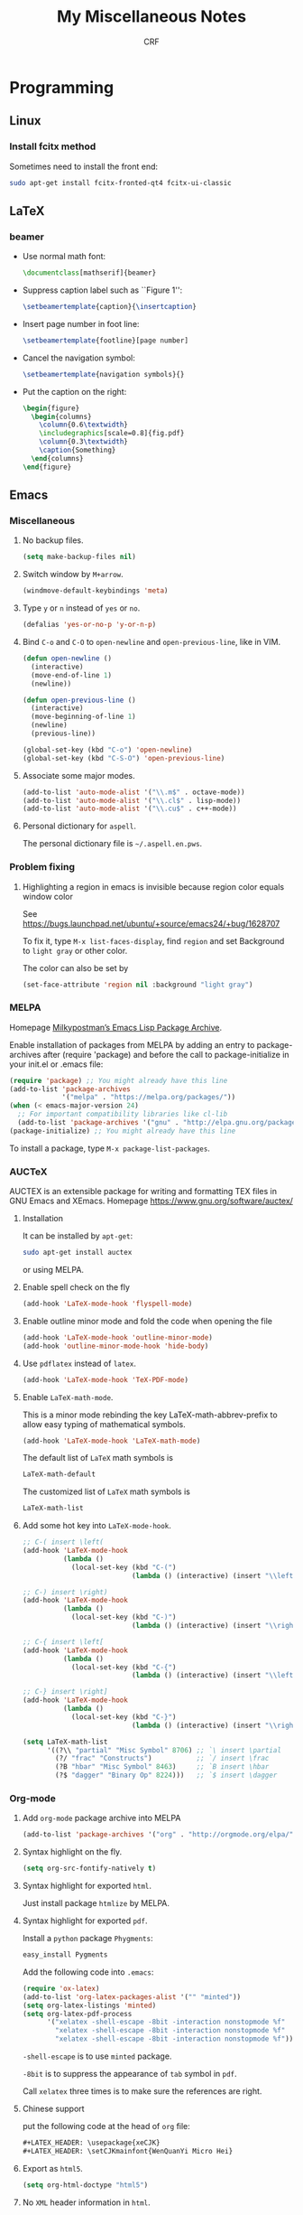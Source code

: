 #+TITLE: My Miscellaneous Notes
#+AUTHOR: CRF

#+LATEX_HEADER: \usepackage{xeCJK}
#+LATEX_HEADER: \setCJKmainfont{WenQuanYi Micro Hei}
#+LATEX_HEADER: \usepackage[top=1in,bottom=1in,left=1in,right=1in]{geometry}

* Programming
** Linux
*** Install fcitx method
    
    Sometimes need to install the front end:
    #+BEGIN_SRC sh
      sudo apt-get install fcitx-fronted-qt4 fcitx-ui-classic
    #+END_SRC

** LaTeX
*** beamer
    
    + Use normal math font:
      #+BEGIN_SRC latex
        \documentclass[mathserif]{beamer}
      #+END_SRC
    + Suppress caption label such as ``Figure 1'':
      #+BEGIN_SRC latex
        \setbeamertemplate{caption}{\insertcaption}
      #+END_SRC
    + Insert page number in foot line:
      #+BEGIN_SRC latex
        \setbeamertemplate{footline}[page number]
      #+END_SRC
    + Cancel the navigation symbol:
      #+BEGIN_SRC latex
        \setbeamertemplate{navigation symbols}{}
      #+END_SRC
    + Put the caption on the right:
      #+BEGIN_SRC latex
        \begin{figure}
          \begin{columns}
            \column{0.6\textwidth}
            \includegraphics[scale=0.8]{fig.pdf}
            \column{0.3\textwidth}
            \caption{Something}
          \end{columns}
        \end{figure}
      #+END_SRC
** Emacs
*** Miscellaneous
**** No backup files.
    #+BEGIN_SRC emacs-lisp
      (setq make-backup-files nil)
    #+END_SRC
    
**** Switch window by ~M+arrow~.
     #+BEGIN_SRC emacs-lisp
     (windmove-default-keybindings 'meta)
     #+END_SRC

**** Type ~y~ or ~n~ instead of ~yes~ or ~no~.
     #+BEGIN_SRC emacs-lisp
       (defalias 'yes-or-no-p 'y-or-n-p)
     #+END_SRC
     
**** Bind ~C-o~ and ~C-O~ to ~open-newline~ and ~open-previous-line~, like in VIM.
    #+BEGIN_SRC emacs-lisp
      (defun open-newline ()
        (interactive)
        (move-end-of-line 1)
        (newline))

      (defun open-previous-line ()
        (interactive)
        (move-beginning-of-line 1)
        (newline)
        (previous-line))

      (global-set-key (kbd "C-o") 'open-newline)
      (global-set-key (kbd "C-S-O") 'open-previous-line)
    #+END_SRC

**** Associate some major modes.
     #+BEGIN_SRC emacs-lisp
       (add-to-list 'auto-mode-alist '("\\.m$" . octave-mode))
       (add-to-list 'auto-mode-alist '("\\.cl$" . lisp-mode))
       (add-to-list 'auto-mode-alist '("\\.cu$" . c++-mode))
     #+END_SRC

**** Personal dictionary for ~aspell~.
     
     The personal dictionary file is =~/.aspell.en.pws=.
*** Problem fixing
**** Highlighting a region in emacs is invisible because region color equals window color
     
     See https://bugs.launchpad.net/ubuntu/+source/emacs24/+bug/1628707
     
     To fix it, type ~M-x list-faces-display~, find ~region~ and set
     Background to ~light gray~ or other color.
     
     The color can also be set by
     #+BEGIN_SRC emacs-lisp
       (set-face-attribute 'region nil :background "light gray")
     #+END_SRC
*** MELPA
    Homepage [[https://melpa.org/#/][Milkypostman’s Emacs Lisp Package Archive]].
    
    Enable installation of packages from MELPA by adding an entry to
    package-archives after (require 'package) and before the call to
    package-initialize in your init.el or .emacs file:
    #+BEGIN_SRC emacs-lisp
      (require 'package) ;; You might already have this line
      (add-to-list 'package-archives
                   '("melpa" . "https://melpa.org/packages/"))
      (when (< emacs-major-version 24)
        ;; For important compatibility libraries like cl-lib
        (add-to-list 'package-archives '("gnu" . "http://elpa.gnu.org/packages/")))
      (package-initialize) ;; You might already have this line
    #+END_SRC

    To install a package, type ~M-x package-list-packages~.
    
*** AUCTeX
    AUCTEX is an extensible package for writing and formatting TEX
    files in GNU Emacs and XEmacs. Homepage
    https://www.gnu.org/software/auctex/

**** Installation 
     It can be installed by ~apt-get~:
     #+BEGIN_SRC bash 
       sudo apt-get install auctex 
     #+END_SRC
     or using MELPA.

**** Enable spell check on the fly
     #+BEGIN_SRC emacs-lisp
       (add-hook 'LaTeX-mode-hook 'flyspell-mode)
     #+END_SRC

**** Enable outline minor mode and fold the code when opening the file
     #+BEGIN_SRC emacs-lisp
       (add-hook 'LaTeX-mode-hook 'outline-minor-mode)
       (add-hook 'outline-minor-mode-hook 'hide-body)
     #+END_SRC

**** Use ~pdflatex~ instead of ~latex~.
     #+BEGIN_SRC emacs-lisp
       (add-hook 'LaTeX-mode-hook 'TeX-PDF-mode)
     #+END_SRC

**** Enable ~LaTeX-math-mode~.
     This is a minor mode rebinding the key LaTeX-math-abbrev-prefix
     to allow easy typing of mathematical symbols.
     #+BEGIN_SRC emacs-lisp
     (add-hook 'LaTeX-mode-hook 'LaTeX-math-mode)
     #+END_SRC
     The default list of ~LaTeX~ math symbols is
     #+BEGIN_SRC emacs-lisp
     LaTeX-math-default
     #+END_SRC
     The customized list of ~LaTeX~ math symbols is
     #+BEGIN_SRC emacs-lisp
     LaTeX-math-list
     #+END_SRC

**** Add some hot key into ~LaTeX-mode-hook~.
     #+BEGIN_SRC emacs-lisp
       ;; C-( insert \left(
       (add-hook 'LaTeX-mode-hook 
                 (lambda () 
                   (local-set-key (kbd "C-(") 
                                  (lambda () (interactive) (insert "\\left(")))))

       ;; C-) insert \right)
       (add-hook 'LaTeX-mode-hook 
                 (lambda () 
                   (local-set-key (kbd "C-)") 
                                  (lambda () (interactive) (insert "\\right)")))))

       ;; C-{ insert \left[
       (add-hook 'LaTeX-mode-hook 
                 (lambda () 
                   (local-set-key (kbd "C-{") 
                                  (lambda () (interactive) (insert "\\left[")))))

       ;; C-} insert \right]
       (add-hook 'LaTeX-mode-hook 
                 (lambda () 
                   (local-set-key (kbd "C-}") 
                                  (lambda () (interactive) (insert "\\right]")))))
       
       (setq LaTeX-math-list 
             '((?\\ "partial" "Misc Symbol" 8706) ;; `\ insert \partial
               (?/ "frac" "Constructs")           ;; `/ insert \frac
               (?B "hbar" "Misc Symbol" 8463)     ;; `B insert \hbar
               (?$ "dagger" "Binary Op" 8224)))   ;; `$ insert \dagger

     #+END_SRC

*** Org-mode
**** Add ~org-mode~ package archive into MELPA
     #+BEGIN_SRC emacs-lisp
     (add-to-list 'package-archives '("org" . "http://orgmode.org/elpa/") t)
     #+END_SRC

**** Syntax highlight on the fly.
     #+BEGIN_SRC emacs-lisp
     (setq org-src-fontify-natively t)
     #+END_SRC

**** Syntax highlight for exported ~html~.
     Just install package ~htmlize~ by MELPA.

**** Syntax highlight for exported ~pdf~.
     Install a ~python~ package ~Phygments~:
     #+BEGIN_SRC bash
     easy_install Pygments
     #+END_SRC
     Add the following code into ~.emacs~:
     #+BEGIN_SRC emacs-lisp
       (require 'ox-latex)
       (add-to-list 'org-latex-packages-alist '("" "minted"))
       (setq org-latex-listings 'minted)
       (setq org-latex-pdf-process
             '("xelatex -shell-escape -8bit -interaction nonstopmode %f"
               "xelatex -shell-escape -8bit -interaction nonstopmode %f"
               "xelatex -shell-escape -8bit -interaction nonstopmode %f"))
     #+END_SRC

     ~-shell-escape~ is to use ~minted~ package.
     
     ~-8bit~ is to suppress the appearance of ~tab~ symbol in ~pdf~.
     
     Call ~xelatex~ three times is to make sure the references are right.

**** Chinese support
     
     put the following code at the head of ~org~ file:
     #+BEGIN_SRC lisp
       ,#+LATEX_HEADER: \usepackage{xeCJK}
       ,#+LATEX_HEADER: \setCJKmainfont{WenQuanYi Micro Hei}    
     #+END_SRC
     
**** Export as ~html5~.
     #+BEGIN_SRC emacs-lisp
     (setq org-html-doctype "html5")
     #+END_SRC

**** No ~XML~ header information in ~html~.
     #+BEGIN_SRC emacs-lisp
     (setq org-html-xml-declaration nil)
     #+END_SRC

**** No postamble like authors, data and version of ~org~.
     #+BEGIN_SRC emacs-lisp
     (setq org-html-postamble nil)
     #+END_SRC

**** Enable spell check on the fly
     #+BEGIN_SRC emacs-lisp
       (add-hook 'org-mode-hook 'flyspell-mode)
       (add-hook 'org-mode-hook 'flyspell-buffer)
     #+END_SRC
**** Enable CDLaTeX
     ~CDLaTeX~ is “is a minor mode that is normally used in combination
     with a major LaTeX mode like AUCTeX in order to speed-up
     insertion of environments and math templates” and the [[https://www.gnu.org/software/emacs/manual/html_node/org/CDLaTeX-mode.html][Org manual
     gives a very easy way to enable it]]:
     #+BEGIN_SRC emacs-lisp
       (add-hook 'org-mode-hook 'turn-on-org-cdlatex)
     #+END_SRC
     
     Use MELPA to install it.  Details about ~CDLaTeX~ can be found in
     http://orgmode.org/manual/CDLaTeX-mode.html
**** Change style of hyperlinks within PDF

     See https://emacs.stackexchange.com/questions/12878/how-to-change-style-of-hyperlinks-within-pdf-published-from-org-mode-document
     
     Customize interface using ~C-H v
     org-latex-default-packages-alist~ and adding option ~colorlinks=true~.
**** Insert vertical bar

     To insert vertical bar, use ~\vert~ instead type \vert directly.
*** Slime
**** Installation
     
     Use ~apt-get~:
     #+BEGIN_SRC bash
     sudo apt-get install slime cl-swank
     #+END_SRC
     Or use MELPA, see https://common-lisp.net/project/slime/doc/html/Installation.html

**** Use ~C-tab~ to complete.
    #+BEGIN_SRC emacs-lisp
      (add-hook 'lisp-mode-hook
                (lambda ()
                  (local-set-key (kbd "<C-tab>") 'slime-complete-symbol)))
    #+END_SRC
*** My .emacs
    #+BEGIN_SRC emacs-lisp
      ;; Miscellaneous
      (setq make-backup-files nil)
      (windmove-default-keybindings 'meta)
      (defalias 'yes-or-no-p 'y-or-n-p)

      (defun open-newline ()
        (interactive)
        (move-end-of-line 1)
        (newline))

      (defun open-previous-line ()
        (interactive)
        (move-beginning-of-line 1)
        (newline)
        (previous-line))

      (global-set-key (kbd "C-o") 'open-newline)
      (global-set-key (kbd "C-S-O") 'open-previous-line)

      (add-to-list 'auto-mode-alist '("\\.m$" . octave-mode))
      (add-to-list 'auto-mode-alist '("\\.cl$" . lisp-mode))
      (add-to-list 'auto-mode-alist '("\\.cu$" . c++-mode))

      ;; MELPA (package management)
      (require 'package) ;; You might already have this line
      (add-to-list 'package-archives '("melpa" . "https://melpa.org/packages/"))
      (add-to-list 'package-archives '("org" . "http://orgmode.org/elpa/") t)
      (package-initialize) ;; Initialize 

      ;; AUCTeX mode
      (add-hook 'LaTeX-mode-hook 'flyspell-mode)
      (add-hook 'LaTeX-mode-hook 'outline-minor-mode)
      (add-hook 'outline-minor-mode-hook 'hide-body)
      (add-hook 'LaTeX-mode-hook 'TeX-PDF-mode)
      (add-hook 'LaTeX-mode-hook 'LaTeX-math-mode)
      (add-hook 'LaTeX-mode-hook 
                (lambda () 
                  (local-set-key (kbd "C-(") 
                                 (lambda () (interactive) (insert "\\left(")))))
      (add-hook 'LaTeX-mode-hook 
                (lambda () 
                  (local-set-key (kbd "C-)") 
                                 (lambda () (interactive) (insert "\\right)")))))
      (add-hook 'LaTeX-mode-hook 
                (lambda () 
                  (local-set-key (kbd "C-{") 
                                 (lambda () (interactive) (insert "\\left[")))))
      (add-hook 'LaTeX-mode-hook 
                (lambda () 
                  (local-set-key (kbd "C-}") 
                                 (lambda () (interactive) (insert "\\right]")))))
      (setq LaTeX-math-list 
            '((?\\ "partial" "Misc Symbol" 8706)
              (?/ "frac" "Constructs")
              (?B "hbar" "Misc Symbol" 8463)
              (?$ "dagger" "Binary Op" 8224)))


      ;; Org-mode
      (setq org-src-fontify-natively t)
      (add-hook 'org-mode-hook 'flyspell-mode)

      (require 'ox-latex)
      (add-to-list 'org-latex-packages-alist '("" "minted"))
      (setq org-latex-listings 'minted)
      (setq org-latex-pdf-process
            '("xelatex -shell-escape -8bit -interaction nonstopmode %f"
              "xelatex -shell-escape -8bit -interaction nonstopmode %f"))

      ;; Slime
      (add-hook 'lisp-mode-hook
                (lambda ()
                  (local-set-key (kbd "<C-tab>") 'slime-complete-symbol)))

    #+END_SRC
** Perl regular expression 
*** Perl regular expression variable 
    + ~$&~ is the part of the string that matched the regular expression;
    + ~$`~ is the part of the string before the part that matched;
    + ~$~' is the part of the string after the part that matched.
*** Matching floating point numbers
    #+BEGIN_SRC perl
      [-+]?[0-9]*\.?[0-9]+([eE][-+]?[0-9]+)?
    #+END_SRC
** Common Lisp
*** Miscellaneous
    
    + Read columns from a file:
      #+BEGIN_SRC lisp
        (let ((x-list nil)
              (y-list nil))
          (with-open-file (stream filename :direction :input)
            (loop for line = (read-line stream nil nil)
               while line
               unless (eql (aref line 0) #\#)
               do (with-input-from-string (stream-1 line)
                    (let ((list 
                           (loop for data = (read stream-1 nil nil)
                              while data
                              collect data)))
                      (push (first list) x-list)
                      (push (second list) y-list))))))

      #+END_SRC
*** Quicklisp
    
    [[www.quicklisp.org/beta/][Quicklisp]] is the de-facto package manager for Common Lisp.
    To install Quicklisp, download [[https://beta.quicklisp.org/quicklisp.lisp][quicklisp.lisp]] and load it.
    Then type in SBCL
    #+BEGIN_SRC lisp
      (quicklisp-quickstart:install :path "~/.sbcl-quicklisp")
      (ql:add-to-init-file)
    #+END_SRC
    
*** LLA: Lisp Linear Algebra

    [[https://github.com/tpapp/lla][LLA]] is a high-level Common Lisp library built on on BLAS and
    LAPACK, but providing a much more abstract interface with the
    purpose of freeing the user from low-level concerns and reducing
    the number of bugs in numerical code.

    + Use ~quicklisp~ to load it:
      #+BEGIN_SRC lisp
        (ql:quickload :lla)
      #+END_SRC
*** CL-PPCRE

    [[http://weitz.de/cl-ppcre/][CL-PPCRE]] is a portable regular expression library for Common Lisp.

    + Use ~quicklisp~ to install it:
      #+BEGIN_SRC lisp
        (ql:quickload :cl-ppcre)
      #+END_SRC
*** [[https://github.com/cbaggers/rtg-math][RTG-MATH]]
    
    This system provides a selection of the math routines most
    commonly needed for making realtime graphics in lisp.
** Gnu AWK
*** [[https://www.gnu.org/software/gawk/manual/html_node/Numeric-Functions.html][Numeric Functions]]
    + ~atan2(y,x)~ 
      
      Return the arctangent of ~y/x~ in radians. You can
      use ~pi = atan2(0, -1)~ to retrieve the value of ~pi~.
** Gnuplot
*** Dash type in ~Gnuplot~ 5
    
    commands like ~lt 2~ are not used anymore, see
    https://tex.stackexchange.com/questions/253993/line-type-not-working

    #+BEGIN_SRC gnuplot
      plot sin(x) w l dashtype '--'
    #+END_SRC
** [[http://www.a4papersize.org/][A4paper size]]
   + Metric A4 size: 21x29.7 
   + A4 paper size in pixels:

     | paper size type | paper width | paper height |
     | A4 @ 72 DPI     |         595 |          842 |
     | A4 @ 200 DPI    |        1654 |         2339 |
     | A4 @ 300 DPI    |        2480 |         3508 |
     | A4 @ 400 DPI    |        3307 |         4677 |
     | A4 @ 600 DPI    |        4961 |         7016 |
     | A4 @ 1200 DPI   |        9921 |        14031 |
     
   
* Mathematics 
** Useful formulas
*** Gaussian Integrals
    
    + For a positive number \(a\),
    \[
    \int_{-\infty}^\infty dx e^{-ax^2}=\sqrt{\frac{\pi}{a}},\quad
    \int\frac{dz^*dz}{2\pi i}e^{-z^*az}=\frac{1}{a}\quad.
    \]
    
    + For real multi-dimensional integrals,
    \[
    \int\frac{dx_1\cdots dx_n}{(2\pi)^{\frac{n}{2}}}
    e^{-\frac{1}{2}\sum_{ij}x_iA_{ij}x_j+\sum_ix_iJ_i}=
    [\det A]^{-\frac{1}{2}}e^{\frac{1}{2}\sum_{ij}J_iA^{-1}_{ij}J_j}\quad.
    \]

    + For Grassmann variables integrals
    \[
    \int\left(\prod_{i=1}^n\frac{dz_i^*dz_i}{2\pi i}\right)
    e^{-\sum_{ij}z_i^*H_{ij}z_j+\sum_i(J^*_iz_i+z_i^*J_i)}=
    [\det H]^{-1}e^{\sum_{ij}J_i^*H_{ij}J_j}\quad.
    \]
*** Gaussian Distribution
 
    + Gaussian Distribution
      \[
      w(x)=Ae^{-\frac{1}{2}\beta x^2}\quad.
      \]
    
    + The normalization constant \(A\) is given by condition
      \(\int w(x)dx=1\), thus
      \[
      w(x)=\sqrt{\frac{\beta}{2\pi}}e^{-\frac{1}{2}\beta x^2}\quad.
      \]

    + The mean square fluctuations is
      \[
      \langle x^2\rangle=\int_{-\infty}^\infty x^2w(x)dx=\frac{1}{\beta}\quad.
      \]

    + With mean square fluctuations the distribution can be written as
      \[
      w(x)=\frac{1}{\sqrt{2\pi\langle{x^2}\rangle}}\exp
      \left(-\frac{x^2}{2\langle{x^2}\rangle}\right)\quad.
      \]
*** Gaussian Distribution for More Than One Variable

    + The Gaussian distribution is
      \[
      w(x_1,\cdots,x_n)=Ae^{-\frac{1}{2}\beta_{ik}x_ix_k},
      \]
      where \(\beta_{ik}=\beta_{ki}\) and the normalization condition is
      \[
      \int w\;dx_1\cdots dx_n=1\quad.
      \]
      
    + After linear transformation, see L. D. Landau and
      E. M. Lifshitz, Statistical Physics, Chapter XII, section 111.
      \[
      w=\frac{\sqrt{\beta}}{(2\pi)^{\frac{n}{2}}}\exp
      \left(-\frac{1}{2}\beta_{ik}x_ix_k\right)
      \]
      
    + Let \(S=-\frac{1}{2}\beta_{ik}x_ix_k\) and define a conjugate to
      \(x_i\) as
      \[
      X_i=-\frac{\partial S}{\partial x_i}=\beta_{ik}x_k,
      \]
      then we have
      \[
      \langle x_i X_k \rangle=\delta_{ik},\quad
      \langle x_i x_k \rangle=\beta^{-1}_{ik},\quad
      \langle X_i X_k \rangle=\beta_{ik}\quad.
      \]
      
*** Delta Function
    
    + The \(\delta\) function is defined as
      \[
      \int\delta(x-a)f(x)=f(a)\quad.
      \]
      
    + It is an even function:
      \[
      \delta(-x) = \delta(x)\quad.
      \]

    + For a non-zero \(\alpha\)
      \[
      \delta(\alpha x)=\frac{\delta(x)}{|\alpha|}\quad.
      \]

    + It can be expressed using Fourier transform as
      \[
      \delta(x-\alpha)=\frac{1}{2\pi}\int_{-\infty}^\infty e^{ip(x-\alpha)}dp=
      \frac{1}{2\pi}\int_{-\infty}^\infty e^{-ip(x-\alpha)}dp\quad.
      \]
    
*** Euler Integral
**** Euler Integral of the First Kind: Beta Function
     
     Beta function:
     \[
     B(a,b)=\int_0^1x^{a-1}(1-x)^{b-1}dx\quad.
     \]
     
     It has the following properties:
     + Substituting \(x\) with \(x=1-t\) yields
       \[
       B(a,b)=B(b,a)\quad.
       \]
     + When \(b>1\), integrating by parts yields
       \[
       B(a,b)=\frac{b-1}{a}B(a,b-1)-\frac{b-1}{a}B(a,b),
       \]
       thus
       \[
       B(a,b)=\frac{b-1}{a+b-1}B(a,b-1)\quad.
       \]
     + When \(a>1\), similarly
       \[
       B(a,b)=\frac{a-1}{a+b-1}B(a-1,b)\quad.
       \]
     + Let \(n\) be a positive integer,
       \[
       B(n,a)=B(a,n)=\frac{1\cdot2\cdot3\cdots(n-1)}
       {a\cdot(a+1)\cdot(a+2)\cdots(a+n-1)}\quad.
       \]
     + Let \(m,n\) be two positive integers,
       \[
       B(m,n)=\frac{(n-1)!(m-1)!}{(m+n-1)!}\quad.
       \]
     + Substitute \(x\) with \(x=\frac{y}{1+y}\), here \(y\) is a new 
       variable runs from 0 to \(\infty\), then
       \[
       B(a,b)=\int_0^\infty\frac{y^{a-1}}{(1+y)^{a+b}}dy\quad.
       \]
     + If \(b=1-a\) and \(0< a < 1\) then
       \[
       B(a,1-a)=\int_0^\infty\frac{y^{a-1}}{1+y}dy=B(a,1-a)
       =\frac{\pi}{\sin a\pi}\quad,
       \]
       especially 
       \[
       B(\frac{1}{2},\frac{1}{2})=\pi\quad.
       \]

**** Euler Integral of the Second Kind: Gamma Function
    
     Gamma Function is defined as
     \[
     \Gamma(a)=\int_0^\infty x^{a-1}e^{-x}dx\quad.
     \]
     
     The Euler-Gauss formula:
     \[
     \Gamma(a)=\lim_{n\to\infty}n^a\frac{1\cdot2\cdot3\cdots(n-1)}
     {a\cdot(a+1)\cdot(a+2)\cdots(a+n-1)}\quad.
     \]
     
     It has the following properties:
     + For \(a>0\), \(\Gamma\) is smooth.
     + Integrating by parts yields
       \[
       \Gamma(a+1)=a\Gamma(a),
       \]
       and repeating this formula gives
       \[
       \Gamma(a+n)=(a+n-1)(a+n-1)\cdots(a+1)\Gamma(a)\quad.
       \]
       Especially, let \(n\) be a positive integer then
       \[
       \Gamma(n+1)=n!\quad.
       \]
     + If \(a\to+0\) then
       \[
       \Gamma(a)=\frac{\Gamma(a+1)}{a}\to+\infty\quad.
       \]
     + If \(a>n+1\) then
       \[
       \Gamma(a)>n!\quad.
       \]
     + Relation to Beta function:
       \[
       B(a,b)=\frac{\Gamma(a)\cdot\Gamma(b)}{\Gamma(a+b)}\quad.
       \]
     + If \(0< a<1\) then
       \[
       \Gamma(a)\Gamma(1-a)=\frac{\pi}{\sin a\pi},
       \]
       and
       \[
       \Gamma(\frac{1}{2})=\sqrt{\pi}\quad.
       \]
     + A product formula:
       \[
       \prod_{\nu=1}^{n-1}\Gamma(\frac{\nu}{n})=
       \frac{(2\pi)^{\frac{n-1}{2}}}{\sqrt{n}}\quad.
       \]
     + Raabe's formula:
       \[
       \int_a^{a+1}\ln\Gamma(t)dt=\frac{1}{2}\ln2\pi+a\ln a-a,\quad a > 0,
       \]
       in particular, if \(a=0\) then
       \[
       \int_0^1\ln\Gamma(t)dt=\frac{1}{2}\ln2\pi\quad.
       \]
     + Legendre formula:
       \[
       \Gamma(a)\Gamma(a+\frac{1}{2})=\frac{\sqrt{\pi}}{2^{2a-1}}\Gamma(2a)\quad.
       \]
       
*** Baker-Campbell-Hausdorff Formula
    
    Baker-Campbell-Hausdorff Formula:
    \[
    e^ABe^{-A}=\sum_{n=0}^\infty\frac{1}{n!}[A,B]_n=
    B+[A,B]+\frac{1}{2}[A,[A,B]]+\frac{1}{6}[A,[A,[A,B]]]+\cdots\quad,
    \]
    this formula can be proved by defining \(B(\tau)=e^{\tau A}Be^{-\tau A}\)
    and formally integrating its equation of motion \(dB/d\tau=[A,B(\tau)]\).
*** Feynman Result
    
    Feynman Result:
    \[
    e^{A+B}=e^Ae^Be^{-\frac{1}{2}[A,B]},
    \]
    which is true only if \([A,B]\) commutes with both \(A\) and \(B\).

    To prove it, recall that 
    \[ e^{\tau(A+B)}=e^{\tau
    A}T_\tau\exp\left[ \int_0^\tau d\tau'e^{-\tau'A}Be^{\tau'A}\right]
    \] 
    and evaluate the integral for \(\tau=1\). Check G. D. Mahan,
    Many-Particle Physics, Chapter 4, section 4.3.2.
*** Kubo Identity
    
    It states
    \[
    [e^{-\beta H},A]=e^{-\beta H}\int_0^\beta 
    e^{\lambda H}[A,H]e^{-\lambda H}d\lambda\quad.
    \]

    To derive this relation, let us consider a quantity 
    \[
    S=e^{\lambda H}[A,e^{-\lambda H}]=e^{\lambda H}Ae^{-\lambda H}-A,
    \]
    differentiating it with respect to $\lambda$ yields
    \[
    \frac{dS}{d\lambda}=e^{\lambda H}[H,A]e^{-\lambda}\quad.
    \]
    Therefore
    \[
    S(\beta)=S(0)+\int_0^\beta\frac{dS}{d\lambda}d\lambda=
    \int_0^\beta e^{\lambda H}[H,A]e^{-\lambda H}d\lambda,
    \]
    and accordingly
    \[
    [e^{-\beta H},A]=-e^{-\beta H}S(\beta)=e^{-\beta H}\int_0^\beta 
    e^{\lambda H}[A,H]e^{-\lambda H}d\lambda\quad.
    \]
*** Laguerre Polynomials
    
    The Laguerre polynomials are solution of Laguerre's equation:
    \[
    xy''+(1-x)y'+ny=0,
    \]
    where \(n\) is non-negative integer. The Laguerre polynomials is
    \[
    L_n(x)=\frac{e^x}{n!}\frac{d^n}{dx^n}(e^{-x}x^n)=
    \sum_{k=0}^n\frac{(-x)^k}{k!}\frac{n!}{k!(n-k)!}\quad
    \]
    The generating function is
    \[
    \frac{e^{-xt/(1-t)}}{1-t}=\sum_{n=0}^\infty L_n(x)t^n\quad.
    \]
*** Cramer's Rule

    Consider a system of \(n\) linear equations of \(n\) unknowns,
    represented in matrix multiplication form:
    \[
    Ax=b,
    \]
    where the \(n\times n\) matrix \(A\) has a nonzero determinant, and the
    vector \(x=(x_1,\cdots,x_n)^T\) is the column vector of the variables.
    Then Cramer's rule states that the system has a unique solution, whose
    individual values are given by:
    \[
    x_i=\frac{\det A_i}{\det A},
    \]
    where \(A_i\) is the matrix formed by replacing the \(i\)-th column of \(A\)
    by the column vector \(b\).
*** Sherman-Morrison Formula
    
    Suppose \(A\) is an invertible square matrix and \(u,v\) are
    column vectors. Suppose that \(1+v^TA^{-1}u\ne0\), then the
    Sherman-Morrison formula states that
    \[
    (A+uv^T)^{-1}=A^{-1}-\frac{A^{-1}uv^TA^{-1}}{1+v^TA^{-1}u}.
    \]
    Here \(uv^T\) is the outer product of two vectors \(u\) and \(v\).
* Physics
** Physical Constant
   + The speed of light in vaccum
     \[
     c=299,792,458\;{\rm m/s}\approx3\times10^8\;{\rm m/s}
     \]
   + Electric charge 
     \[
     e=-1.602\times10^{-19}\;{\rm C}
     \]

   + Energy in SI unit, joule 
     \[
     \rm J=kg\cdot(m/s)^2=N\cdot m=C\cdot V
     \]
   + Plank constant 
     \[
     h=6.62607004\times10^{-34}\;\rm{J\cdot s}=
     4.135667662\times10^{-15}\;{\rm eV\cdot s}
     \]
   + Reduced Plank constant 
     \[
     \hbar=1.0545718\times10^{-34}\;{\rm
     J\cdot s}=6.582119514\times10^{-16}\;{\rm eV\cdot s}
     \]
   + Boltzmann constant 
     \[
     k_B=1.38064852\times10^{-23}\;{\rm J\cdot K^{-1}}
     =8.6173324\times10^{-5}\;{\rm eV\cdot K^{-1}}
     \]
   + Bohr magneton 
     \[
     \mu_B=9.27400968\times10^{-24}\;{\rm J\cdot T^{-1}}
     =5.7883818066\times10^{-5}\;{\rm eV\cdot T^{-1}}
     \]
   + Bohr radius 
     \[
     a_0=5.29\times10^{-11}\;\rm m
     \]
   + Electron mass 
     \[
     m_e=9.10938215\times10^{-31}\;{\rm kg}=
     8.18710438\times10^{-14}\;{\rm J/c^2}=0.51099891\;{\rm MeV/c^2}
     \]
   + Ohm 
     \[
     \Omega\rm=\frac{V}{A}=\frac{V\cdot s}{C}=\frac{J\cdot s}{C^2}
     =\frac{J}{s\cdot A^2}
     \]
** Coherent States
   Coherent states is defined as the eigenstates of annihilation operator:
   \[
   a_\alpha\vert\phi\rangle=\phi_\alpha\vert\phi\rangle\quad.
   \]
*** Boson Coherent States

    Boson coherent states:
    \[
    \vert\phi\rangle=e^{\sum_\alpha\phi_\alpha a_\alpha^\dagger}\vert0\rangle,\quad
    \langle\phi\vert=\langle0\vert e^{\sum_\alpha\phi_\alpha^* a_\alpha},
    \]
    where $\phi_\alpha$ is complex number.

    + The overlap of two coherent states:
      \[
      \langle\vert\phi\vert\phi'\rangle=
      e^{\sum_\alpha\phi_\alpha^*\phi'_\alpha}\quad.
      \]
    + The overcompleteness in the Fock space:
      \[
      \int\left(\prod_\alpha\frac{d\phi_\alpha^*d\phi_\alpha}{2\pi i}\right)
       e^{-\sum\phi_\alpha^*\phi_\alpha}
       \vert\phi\rangle\langle\phi\vert=1,
      \]
      where
      \[
      \frac{d\phi_\alpha^*d\phi_\alpha}{2\pi i}=
      \frac{d({\rm Re}\phi_\alpha)d({\rm Im}\phi_\alpha)}{\pi}\quad.
      \]
    + The trace of an operator $A$ in Fock space can be written in terms
      of coherent states as
      \[
      {\rm Tr}A=
      \int\left(\prod_\alpha\frac{d\phi_\alpha^*d\phi_\alpha}{2\pi i}\right)
      e^{-\sum\phi_\alpha^*\phi_\alpha}\langle\phi\vert A\vert\phi\rangle\quad.
      \]
    + The average particle number of a coherent state is
      \[
      \bar{N}=\frac{\langle\phi\vert N\vert\phi\rangle}
      {\langle\phi\vert\phi\rangle}
      =\frac{\langle\phi\vert\sum_\alpha a_\alpha^\dagger a_\alpha\vert\phi\rangle}
      {\langle\phi\vert\phi\rangle}
      =\sum_\alpha\phi_\alpha^*\phi_\alpha,
      \]
      and the variance is
      \[
      \sigma^2=\frac{\langle\phi\vert N^2\vert\phi\rangle}
      {\langle\phi\vert\phi\rangle}-\bar{N}^2
      =\bar{N}\quad.
      \]
*** Grassmann Algebra
    The Grassmann numbers is defined to be anticommuting numbers:
    \[
    \xi_\alpha\xi_\beta+\xi_\beta\xi_\alpha=0,\quad \xi_\alpha^2=0\quad.
    \]
    + The conjugation of a Grassmann number is defined as
      \[
      (\xi_\alpha)^*=\xi_\alpha^*,\quad(\xi_\alpha^*)^*=\xi_\alpha\quad.
      \]
    + If $\lambda$ is a complex number,
      \[
      (\lambda\xi_\alpha)^*=\lambda^*\xi_\alpha\quad.
      \]
    + For any product of Grassmann numbers,
      \[
      (\xi_1\cdots\xi_n)^*=\xi_n^*\xi_{n-1}^*\cdots\xi_1^*\quad.
      \]
    + For combinations of Grassmann variables and creation and
      annihilation operators
      \[
      \xi a+a\xi=0,\quad(\xi a)^\dagger=a^\dagger\xi^*\quad.
      \]
    + Linearity of Grassmann number:
      \[
      f(\xi)=f_0+f_1\xi,\quad 
      A(\xi^*,\xi)=a_0+a_1\xi+\bar{a}_1\xi^*+a_{12}\xi^*\xi,
      \]
      in particular,
      \[
      e^{-\lambda\xi}=1-\lambda\xi\quad.
      \]
    + A derivative can be defined for Grassmann variable function as
      \[
      \frac{\partial}{\partial\xi}(\xi^*\xi)=
      \frac{\partial}{\partial\xi}(-\xi\xi^*)=-\xi^*\quad.
      \]
    + An integral can be defined as
      \[
      \int d\xi\,1=0,\quad\int d\xi\,\xi=1,\quad
      \int d\xi^*\,1=0,\quad\int d\xi^*\,\xi^*=1,
      \]
      to remember,
      \[
      \int d\xi=\frac{\partial}{\partial\xi},\quad
      \int d\xi^*=\frac{\partial}{\partial\xi^*}\quad.
      \]
*** Fermion Coherent States
    
    Fermion Coherent States is defined as
    \[
    \vert\xi\rangle=e^{-\sum_\alpha\xi_\alpha a_\alpha^\dagger}\vert 0\rangle
    =\prod_\alpha(1-\xi_\alpha a_\alpha^\dagger)\vert 0\rangle,
    \]
    we can verify that $a_\alpha\vert\xi\rangle=\xi_\alpha\vert\xi\rangle$ 
    by using
    \[
    \xi_\alpha\vert0\rangle=\xi_\alpha(1-\xi_\alpha a^\dagger)
    \vert{0}\rangle\quad.
    \]
    Similarly, the adjoint of the coherent states is
    \[
    \langle\xi\vert=\langle0\vert e^{-\sum_\alpha a_\alpha\xi_\alpha^*}
    =\langle0\vert e^{\sum_\alpha\xi_\alpha^*a_\alpha}\quad.
    \]

    + The overlap of two coherent states is 
      \[
      \langle\xi\vert\xi'\rangle=\prod_\alpha(1+\xi_\alpha^*\xi'_{\alpha})
       =e^{\sum_\alpha\xi_\alpha^*\xi'_\alpha}\quad.
      \]
    + The closure relation can be written as
      \[
      \int\left(\prod_\alpha d\xi_\alpha^*d\xi_\alpha\right)
      e^{-\sum_\alpha\xi_\alpha^*\xi_\alpha}
      \vert\xi\rangle\langle\xi\vert=1\quad.
      \]
    + The trace of an operator $A$ in Fock space can be written as
      \[
      {\rm Tr}A=\int\left(\prod_\alpha d\xi_\alpha^*d\xi_\alpha\right)
      e^{-\sum_\alpha\xi_\alpha^*\xi_\alpha}\
      \langle{-\xi}\vert A\vert\xi\rangle,
      \]
      note the anti-periodic condition here.

** Linear Response
*** Transport Coefficients
    
    The electricity current $-ej$ and the heat current $q-\mu j$ are
    \[
    -ej = \sigma[E-S\nabla T],\quad
    q-\mu j=\sigma ST E-k\nabla T,
    \]
    where $\sigma$ is the electrical conductivity, $S$ is the Seebeck 
    coefficients and $k$ is the thermal conductivity.
    
    + Seebeck coefficients
      \[
      S=-\frac{\nabla V}{\nabla T}\quad.
      \]
    + Figure of merit
      \[
      ZT=\frac{\sigma TS^2}{k-\sigma TS^2}
      \]
*** Fermi's Golden Rule

    The probability of $dw_{fi}$ of the transition rate per unit time
    under a periodic perturbation is
    \[
    dw_{fi}=\frac{2\pi}{\hbar}\vert V_{fi}\vert^2\delta(E_f-E_i-\hbar\omega)\quad.
    \]
*** The Generalized Susceptibility 
    
    When there exists an external perturbation $V=-xf(t)$, the quantum
    mean value $\bar{x}(t)$ is given by a convolution
    \[
    \bar{x}(t)=\int_0^\infty\alpha(\tau)f(t-\tau)d\tau.
    \]
    Applying Fourier transform on it yields
    \[
    \bar{x}(\omega)=\alpha(\omega)f(\omega),
    \]
    and $\alpha(\omega)$ is called the generalized susceptibility.

    + For real $\omega$
      \[
      \alpha(-\omega)=\alpha^*(\omega),
      \]
      i.e.,
      \[
      {\rm Re}\,\alpha(-\omega)={\rm Re}\,\alpha(\omega),\quad
      {\rm Im}\,\alpha(-\omega)=-{\rm Im}\,\alpha(\omega)\quad.
      \]
    + Kramers-Kronig relations:
      \[
      {\rm Re}\,\alpha(\omega)=-\frac{1}{\pi}P\int_{-\infty}^\infty
      \frac{{\rm Im}\,\alpha(\varepsilon)}{\omega-\varepsilon}d\varepsilon,\quad
      {\rm Im}\,\alpha(\omega)=\frac{1}{\pi}P\int_{-\infty}^\infty
      \frac{{\rm Re}\,\alpha(\varepsilon)}{\omega-\varepsilon}d\varepsilon\quad.
      \]
    + The energy dissipated per unit time with
      $f(t)=\frac{1}{2}(f_0e^{-i\omega t}+f^*_0e^{i\omega t})$ is
      \[
      Q=\frac{dE}{dt}=-\bar{x}\frac{df}{dt}=
      \frac{1}{2}\omega{\rm Im}\,\alpha(\omega)\vert f_0\vert^2\quad.
      \]

      
*** Kubo-Greenwood Formula

    + Let $\sigma(\omega)$ be the conductivity, then
      \[
      {\rm Re}\,\sigma(\omega)=\frac{\pi e^2\hbar}{V}
      \sum_{mn}\frac{f_n-f_m}{\hbar\omega}\vert v_{mn}\vert^2
      \delta(\varepsilon_n-\varepsilon_m+\hbar\omega),
      \]
      where $V$ is the volume. Write it in terms of Green's function, 
      then
      \[
      {\rm Re}\,\sigma(\omega)=\frac{e^2\hbar}{\pi V}
      \sum_{mn}\frac{f_n-f_m}{\hbar\omega}
      {\rm Tr}\,[v{\rm Im}G^R(\varepsilon)vG^R(\varepsilon+\hbar\omega)]
      d\varepsilon,
      \]
      and the static formula is
      \[
      \sigma=\frac{e^2\hbar}{\pi V}
      \int\left(-\frac{\partial f}{\partial\varepsilon}\right)
      {\rm Tr}\,[v{\rm Im}G^R(\varepsilon)vG^R(\varepsilon)]
      d\varepsilon\quad.
      \]
    + The Kubo-Greenwood formula for Seebeck coefficient:
      \[
      \mathrm{Re}\,(\sigma S)(\omega)=-\frac{e\hbar}{\pi V T}
      \int\frac{f(\varepsilon)-f(\varepsilon+\hbar\omega)}{\hbar\omega}
      \mathrm{Tr}[(\varepsilon-\mu)v\mathrm{Im}G^R(\varepsilon)
      v\mathrm{Im}G^R(\varepsilon+\hbar\omega)]d\varepsilon,
      \]
      and the static formula is 
      \[
      \sigma S=-\frac{e\hbar}{\pi V T}
      \int\left(-\frac{\partial f}{\partial\varepsilon}\right)
      \mathrm{Tr}[(\varepsilon-\mu)v\mathrm{Im}G^R(\varepsilon)
      v\mathrm{Im}G^R(\varepsilon)]d\varepsilon\quad.
      \]
    + The Kubo-Greenwood formula for heat conductivity
      \[
      k(\omega)=\frac{\hbar}{\pi V T}\int
      \frac{f(\varepsilon)-f(\varepsilon+\hbar\omega)}{\hbar\omega}
      \mathrm{Tr}[(\varepsilon-\mu)v\mathrm{Im}G^R(\varepsilon)
      (\varepsilon-\mu)v\mathrm{Im}G^R(\varepsilon+\hbar\omega)]d\varepsilon,
      \]
      and the static formula is
      \[
      k=\frac{\hbar}{\pi V T}\int
      \left(-\frac{\partial f}{\partial\varepsilon}\right)
      \mathrm{Tr}[(\varepsilon-\mu)v\mathrm{Im}G^R(\varepsilon)
      (\varepsilon-\mu)v\mathrm{Im}G^R(\varepsilon)]d\varepsilon,
      \]
*** Green-Kubo Formula
    
    The formula for generalized susceptibility $\alpha(\omega)$ is
    \[
    \alpha(\omega)=\frac{i}{\hbar}\int_0^\infty
    \langle x(t)x(0)-x(0)x(t) \rangle
    e^{i\omega t}dt\quad.
    \]
    It is just $\alpha(\omega)=-G^R(\omega)$.
    
** =TRIQS=
   
   [[https://triqs.ipht.cnrs.fr/1.x/index.html][TRIQS]] (Toolbox for Research on Interacting Quantum Systems) is a
   scientific project providing a set of C++ and Python libraries to
   develop new tools for the study of interacting quantum systems.

   + ~TRIQS~ Base [[https://triqs.ipht.cnrs.fr/1.x/install.html][Installation]]

     TRIQS and its applications are provided a la carte: after you
     have installed the TRIQS library, you will be able to easily
     install various TRIQS-based applications: impurity solvers, tools
     for DFT+DMFT calculations, etc.
     
     + Install the required libraries,
       https://triqs.ipht.cnrs.fr/1.x/installation/ubuntu.html
       #+BEGIN_SRC sh
         sudo apt-get install libboost-all-dev cmake git g++ libgfortran3\
              gfortran openmpi-bin openmpi-common  libopenmpi-dev libblas-dev\
              liblapack-dev libfftw3-dev libgmp-dev  hdf5-tools\
              libhdf5-serial-dev python-h5py python-dev python-numpy\
              python-scipy python-jinja2  python-virtualenv python-matplotlib\
              python-tornado python-zmq python-mpi4py python-mako 
       #+END_SRC

     + Installation steps, https://triqs.ipht.cnrs.fr/1.x/install.html
       #+BEGIN_SRC sh
       git clone https://github.com/TRIQS/triqs.git triqs.src
       mkdir triqs.build && cd triqs.build
       cmake -DCMAKE_INSTALL_PREFIX=path_to_install_directory ../triqs.src
       make
       make test
       make install
       #+END_SRC
       
   + ~TRIQS~ Application ~CTHYB~ [[https://triqs.ipht.cnrs.fr/1.4/applications/cthyb/install.html][Installation]]
   
     The TRIQS-based hybridization-expansion solver allows to solve
     the generic problem of a quantum impurity embedded in a
     conduction bath for an arbitrary local interaction vertex.
     
     #+BEGIN_SRC sh
       git clone https://github.com/TRIQS/cthyb.git cthyb.src
       mkdir cthyb.build && cd cthyb.build
       cmake -DTRIQS_PATH=path_to_triqs ../cthyb.src
       make
       make test
       make install
     #+END_SRC
** Statistical Physics
*** Thermodynamic quantities
    + Volume and temperature:
      \[
      V=\partial E/\partial S,\quad 
      \frac{\partial S}{\partial T}=\frac{1}{T}\quad.
      \]
    + Thermodynamic identity:
      \[
      dE=TdS-PdV,\quad
      dS=\frac{1}{T}dE+\frac{P}{T}dV\quad.
      \]
    + Enthalpy or heat content
      \[
      W=E+PV,\quad
      dW=TdS+VdP\quad.
      \]
    + Helmholtz free energy
      \[
      F=E-TS,\quad
      dF=-SdT-PdV\quad.
      \]
    + Thermodynamic potential, or Gibbs free energy:
      \[
      \Phi=E-TS+PV=F+PV=W-TS,\quad
      d\Phi=-SdT+VdP\quad.
      \]
*** Boltzmann distribution
    
    Check L. D. Landau and E. M. Lifshitz, Statistical Physics,
    Chapter IV, section 40.

    The entropy can be written as
    \[
    S=\sum_jG_j\bar{n}_j\ln(e/\bar{n}_j),
    \]
    where $G_j$ is the number of states of group $j$. The constraints are
    \[
    \sum_jN_j=\sum_jG_j\bar{n}_j=N,\quad
    \sum_j\varepsilon_jN_j=\sum_j\varepsilon_j\bar{n}_j=E\quad.
    \]
    Applying the method of Lagrange's multipliers yields
    \[
    \partial(S+\alpha N+\beta E)/\partial\bar{n}_j=0,
    \]
    i.e.,
    \[
    G_j(-\ln\bar{n}_j+\alpha+\beta\varepsilon_j)=0.
    \]
    Finally,
    \[
    \bar{n}_j=e^{\alpha+\beta\varepsilon_j},
    \]
    where $\alpha=\mu/T$ and $\beta=-1/T$ (see footnote in page 120).
    

** Many Particle Wave Function
*** Boson

    + A system of two particles in different states $(p_1\ne p_2)$:
      \[
      \psi(\xi_1,\xi_2)=[\psi_{p_1}(\xi_1)\psi_{p_2}(\xi_2)+
      \psi_{p_1}(\xi_2)\psi_{p_2}(\xi_1)]/\sqrt{2}\quad.
      \]
    + In general
      \[
      \psi_{N_1N_2\cdots}=\left(\frac{N_1!N_2!\cdots}{N!}\right)
      \sum_{p}\psi_{p_1}(\xi_1)\psi_{p_2}\cdots\psi_{p_N}(\xi_N)\quad.
      \]
*** Fermion

    + A system of two particles:
      \[
      \psi(\xi_1,\xi_2)=[\psi_{p_1}(\xi_1)\psi_{p_2}(\xi_2)-
      \psi_{p_1}(\xi_2)\psi_{p_2}(\xi_1)]/\sqrt{2}\quad.
      \]
    + In general it is [[https://en.wikipedia.org/wiki/Slater_determinant][slater determinant]]. Check L. D. Landau and
      E. M. Lifshitz, Quantum Mechanics, Chapter IX, section 61.
** Matsubara Green's function
   + Definition 
     \[
     G(\tau,\tau')=-\langle T_{\tau}\hat{c}(\tau)\hat{\bar{c}}(\tau')\rangle,
     \]
   + Free particle Matsubara Green's function for $\tau>\tau'$:
     \[
     G(\tau,\tau')=-e^{-(\varepsilon_\alpha-\mu)(\tau-\tau')}(1\pm n_\alpha),\quad
     n_\alpha=\frac{1}{e^{\beta(\varepsilon_\alpha-\mu)}\mp1},
     \]
     where upper sign for Boson and lower sign for Fermion. 
     For $\tau<=\tau'$:
     \[
     G(\tau,\tau')=\mp e^{-(\varepsilon_\alpha-\mu)(\tau-\tau')}n_\alpha\quad.
     \]
   + Matsubara Frequency:
     + For Boson:
       \[
       G(i\omega_n)=\frac{1}{i\omega_n-(\varepsilon_\alpha-\mu)},\quad
       \omega_n=\frac{2n\pi}{\beta}\quad.
       \]
     + For Fermion:
       \[
       G(i\omega_n)=\frac{1}{i\omega_n-(\varepsilon_\alpha-\mu)},\quad
       \omega_n=\frac{(2n+1)\pi}{\beta}\quad.
       \]

